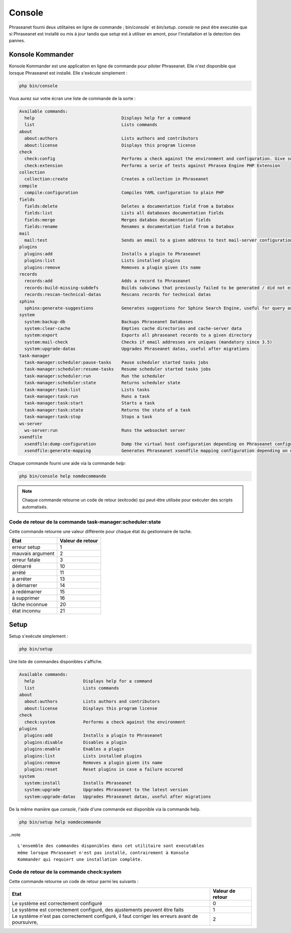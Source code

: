 Console
=======

Phraseanet fourni deux utilitaires en ligne de commande ; bin/console` et
`bin/setup`.
`console` ne peut être executée que si Phraseanet est installé ou mis à jour
tandis que `setup` est à utiliser en amont, pour l'installation et la detection
des pannes.

Konsole Kommander
-----------------

Konsole Kommander est une application en ligne de commande pour piloter
Phraseanet. Elle n'est disponible que lorsque Phraseanet est installé.
Elle s'exécute simplement :

.. code-block:: bash

    php bin/console

Vous aurez sur votre écran une liste de commande de la sorte :

.. code-block:: bash

    Available commands:
      help                                  Displays help for a command
      list                                  Lists commands
    about
      about:authors                         Lists authors and contributors
      about:license                         Displays this program license
    check
      check:config                          Performs a check against the environment and configuration. Give some advices for production settings.
      check:extension                       Performs a serie of tests against Phrasea Engine PHP Extension
    collection
      collection:create                     Creates a collection in Phraseanet
    compile
      compile:configuration                 Compiles YAML configuration to plain PHP
    fields
      fields:delete                         Deletes a documentation field from a Databox
      fields:list                           Lists all databoxes documentation fields
      fields:merge                          Merges databox documentation fields
      fields:rename                         Renames a documentation field from a Databox
    mail
      mail:test                             Sends an email to a given address to test mail-server configuration
    plugins
      plugins:add                           Installs a plugin to Phraseanet
      plugins:list                          Lists installed plugins
      plugins:remove                        Removes a plugin given its name
    records
      records:add                           Adds a record to Phraseanet
      records:build-missing-subdefs         Builds subviews that previously failed to be generated / did not exist when records were added
      records:rescan-technical-datas        Rescans records for technical datas
    sphinx
      sphinx:generate-suggestions           Generates suggestions for Sphinx Search Engine, useful for query auto-completion
    system
      system:backup-db                      Backups Phraseanet Databases
      system:clear-cache                    Empties cache directories and cache-server data
      system:export                         Exports all phraseanet records to a given directory
      system:mail-check                     Checks if email addresses are uniques (mandatory since 3.5)
      system:upgrade-datas                  Upgrades Phraseanet datas, useful after migrations
    task-manager
      task-manager:scheduler:pause-tasks    Pause scheduler started tasks jobs
      task-manager:scheduler:resume-tasks   Resume scheduler started tasks jobs
      task-manager:scheduler:run            Run the scheduler
      task-manager:scheduler:state          Returns scheduler state
      task-manager:task:list                Lists tasks
      task-manager:task:run                 Runs a task
      task-manager:task:start               Starts a task
      task-manager:task:state               Returns the state of a task
      task-manager:task:stop                Stops a task
    ws-server
      ws-server:run                         Runs the websocket server
    xsendfile
      xsendfile:dump-configuration          Dump the virtual host configuration depending on Phraseanet configuration
      xsendfile:generate-mapping            Generates Phraseanet xsendfile mapping configuration depending on databoxes configuration

Chaque commande fourni une aide via la commande *help*:

.. code-block:: bash

    php bin/console help nomdecommande

.. note::

    Chaque commande retourne un code de retour (exitcode) qui peut-être
    utilisée pour exécuter des scripts automatisés.


Code de retour de la commande task-manager:scheduler:state
**********************************************************

Cette commande retourne une valeur différente pour chaque état du gestionnaire de tache.

+------------------+------------------+
|  Etat            | Valeur de retour |
+==================+==================+
| erreur setup     | 1                |
+------------------+------------------+
| mauvais argument | 2                |
+------------------+------------------+
| erreur fatale    | 3                |
+------------------+------------------+
| démarré          | 10               |
+------------------+------------------+
| arrété           | 11               |
+------------------+------------------+
| à arréter        | 13               |
+------------------+------------------+
| à démarrer       | 14               |
+------------------+------------------+
| à redémarrer     | 15               |
+------------------+------------------+
| à supprimer      | 16               |
+------------------+------------------+
| tâche inconnue   | 20               |
+------------------+------------------+
| état inconnu     | 21               |
+------------------+------------------+

Setup
-----

.. versionadded:: 3.8

   La commande setup a été ajoutée en version 3.8

Setup s'exécute simplement :

.. code-block:: bash

    php bin/setup

Une liste de commandes disponibles s'affiche.

.. code-block:: bash

    Available commands:
      help                   Displays help for a command
      list                   Lists commands
    about
      about:authors          Lists authors and contributors
      about:license          Displays this program license
    check
      check:system           Performs a check against the environment
    plugins
      plugins:add            Installs a plugin to Phraseanet
      plugins:disable        Disables a plugin
      plugins:enable         Enables a plugin
      plugins:list           Lists installed plugins
      plugins:remove         Removes a plugin given its name
      plugins:reset          Reset plugins in case a failure occured
    system
      system:install         Installs Phraseanet
      system:upgrade         Upgrades Phraseanet to the latest version
      system:upgrade-datas   Upgrades Phraseanet datas, useful after migrations

De la même manière que `console`, l'aide d'une commande est disponible via la
commande help.

.. code-block:: bash

    php bin/setup help nomdecommande

..note ::

    L'ensemble des commandes disponibles dans cet utilitaire sont executables
    même lorsque Phraseanet n'est pas installé, contrairement à Konsole
    Kommander qui requiert une installation complète.

Code de retour de la commande check:system
******************************************

Cette commande retourne un code de retour parmi les suivants :

+----------------------------------------------+------------------+
|  Etat                                        | Valeur de retour |
+==============================================+==================+
| Le système est correctement configuré        | 0                |
+----------------------------------------------+------------------+
| Le système est correctement configuré,       | 1                |
| des ajustements peuvent être faits           |                  |
+----------------------------------------------+------------------+
| Le système n'est pas correctement configuré, | 2                |
| il faut corriger les erreurs                 |                  |
| avant de poursuivre,                         |                  |
+----------------------------------------------+------------------+
